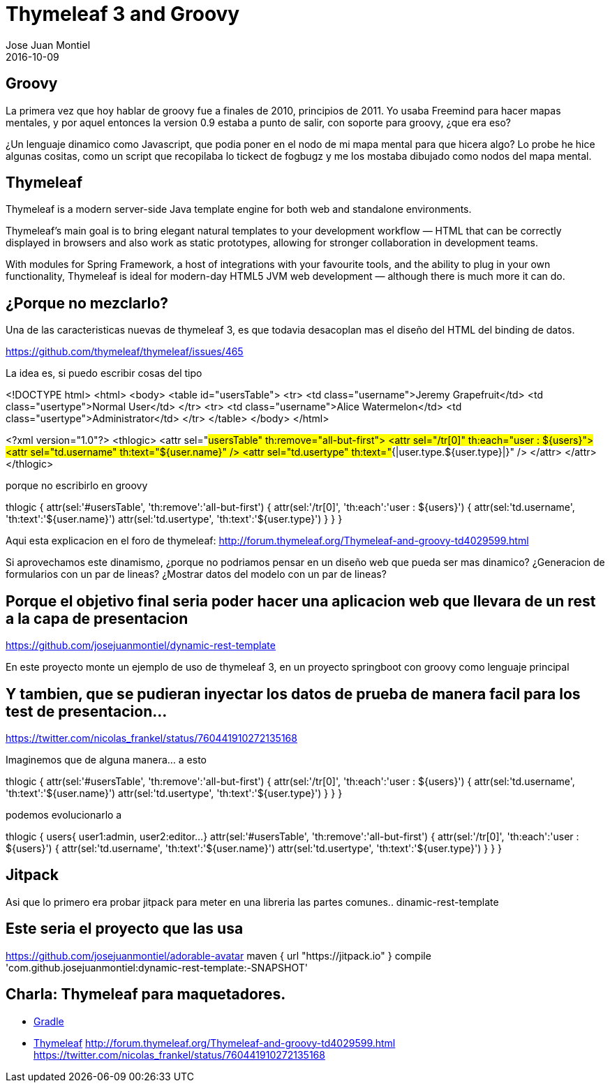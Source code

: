 = Thymeleaf 3 and Groovy
Jose Juan Montiel
2016-10-09
:jbake-type: post
:jbake-tags: jvm,sprinboot,thymeleaf3,groovy
:jbake-status: draft
:jbake-lang: en
:source-highlighter: prettify
:id: thymeleaf3-groovy
:icons: font

== Groovy

La primera vez que hoy hablar de groovy fue a finales de 2010, principios de 2011. Yo usaba Freemind para hacer mapas mentales, y por aquel entonces la version 0.9 estaba a punto de salir, con soporte para groovy, ¿que era eso?

¿Un lenguaje dinamico como Javascript, que podia poner en el nodo de mi mapa mental para que hicera algo? Lo probe he hice algunas cositas, como un script que recopilaba lo tickect de fogbugz y me los mostaba dibujado como nodos del mapa mental.

== Thymeleaf

Thymeleaf is a modern server-side Java template engine for both web and standalone environments.

Thymeleaf's main goal is to bring elegant natural templates to your development workflow — HTML that can be correctly displayed in browsers and also work as static prototypes, allowing for stronger collaboration in development teams.

With modules for Spring Framework, a host of integrations with your favourite tools, and the ability to plug in your own functionality, Thymeleaf is ideal for modern-day HTML5 JVM web development — although there is much more it can do.

== ¿Porque no mezclarlo?

Una de las caracteristicas nuevas de thymeleaf 3, es que todavia desacoplan mas el diseño del HTML del binding de datos.

https://github.com/thymeleaf/thymeleaf/issues/465

La idea es, si puedo escribir cosas del tipo 

<!DOCTYPE html>
<html>
  <body>
    <table id="usersTable">
      <tr>
        <td class="username">Jeremy Grapefruit</td>
        <td class="usertype">Normal User</td>
      </tr>
      <tr>
        <td class="username">Alice Watermelon</td>
        <td class="usertype">Administrator</td>
      </tr>
    </table>
  </body>
</html>

<?xml version="1.0"?>
<thlogic>
  <attr sel="#usersTable" th:remove="all-but-first">
    <attr sel="/tr[0]" th:each="user : ${users}">
      <attr sel="td.username" th:text="${user.name}" />
      <attr sel="td.usertype" th:text="#{|user.type.${user.type}|}" />
    </attr>
  </attr>
</thlogic>

porque no escribirlo en groovy
	
thlogic {
    attr(sel:'#usersTable', 'th:remove':'all-but-first') {
        attr(sel:'/tr[0]', 'th:each':'user : ${users}') {
            attr(sel:'td.username', 'th:text':'${user.name}')
            attr(sel:'td.usertype', 'th:text':'${user.type}')
        }
    }
}

Aqui esta explicacion en el foro de thymeleaf: http://forum.thymeleaf.org/Thymeleaf-and-groovy-td4029599.html

Si aprovechamos este dinamismo, ¿porque no podriamos pensar en un diseño web que pueda ser mas dinamico? ¿Generacion de formularios con un par de lineas? ¿Mostrar datos del modelo con un par de lineas?

== Porque el objetivo final seria poder hacer una aplicacion web que llevara de un rest a la capa de presentacion

https://github.com/josejuanmontiel/dynamic-rest-template

En este proyecto monte un ejemplo de uso de thymeleaf 3, en un proyecto springboot con groovy como lenguaje principal

== Y tambien, que se pudieran inyectar los datos de prueba de manera facil para los test de presentacion...

https://twitter.com/nicolas_frankel/status/760441910272135168

Imaginemos que de alguna manera... a esto

thlogic {
    attr(sel:'#usersTable', 'th:remove':'all-but-first') {
        attr(sel:'/tr[0]', 'th:each':'user : ${users}') {
            attr(sel:'td.username', 'th:text':'${user.name}')
            attr(sel:'td.usertype', 'th:text':'${user.type}')
        }
    }
}

podemos evolucionarlo a 

thlogic {
	users{
		user1:admin,
		user2:editor...
	}
    attr(sel:'#usersTable', 'th:remove':'all-but-first') {
        attr(sel:'/tr[0]', 'th:each':'user : ${users}') {
            attr(sel:'td.username', 'th:text':'${user.name}')
            attr(sel:'td.usertype', 'th:text':'${user.type}')
        }
    }
}

== Jitpack

Asi que lo primero era probar jitpack para meter en una libreria las partes comunes.. dinamic-rest-template

== Este seria el proyecto que las usa

https://github.com/josejuanmontiel/adorable-avatar
	maven { url "https://jitpack.io" }
	compile 'com.github.josejuanmontiel:dynamic-rest-template:-SNAPSHOT'

== Charla: Thymeleaf para maquetadores.

* https://github.com/josejuanmontiel/charla_gradle[Gradle]
* https://github.com/josejuanmontiel/thymeleaf_talk[Thymeleaf]
	http://forum.thymeleaf.org/Thymeleaf-and-groovy-td4029599.html
	https://twitter.com/nicolas_frankel/status/760441910272135168

